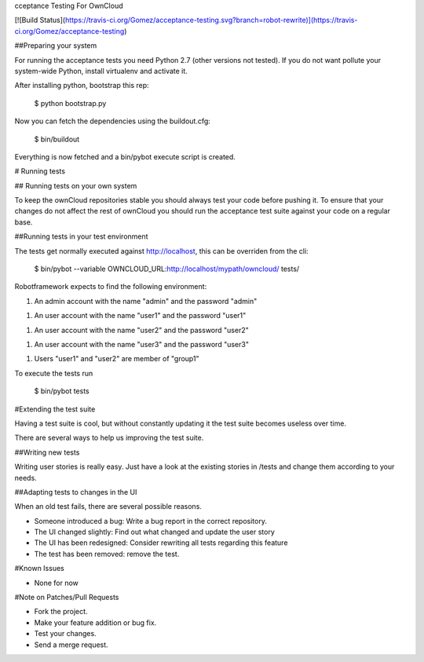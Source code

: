 cceptance Testing For OwnCloud

[![Build Status](https://travis-ci.org/Gomez/acceptance-testing.svg?branch=robot-rewrite)](https://travis-ci.org/Gomez/acceptance-testing)

##Preparing your system

For running the acceptance tests you need Python 2.7 (other versions not tested). If you do not want pollute your
system-wide Python, install virtualenv and activate it.

After installing python, bootstrap this rep:

    $ python bootstrap.py

Now you can fetch the dependencies using the buildout.cfg:

    $ bin/buildout

Everything is now fetched and a bin/pybot execute script is created.

# Running tests

## Running tests on your own system

To keep the ownCloud repositories stable you should always test your code
before pushing it. To ensure that your changes do not affect the rest of
ownCloud you should run the acceptance test suite against your code on a
regular base.

##Running tests in your test environment

The tests get normally executed against http://localhost, this can be overriden from the cli:

    $ bin/pybot --variable OWNCLOUD_URL:http://localhost/mypath/owncloud/ tests/

Robotframework expects to find the following environment:

1. An admin account with the name "admin" and the password "admin"

1. An user account with the name "user1" and the password "user1"

1. An user account with the name "user2" and the password "user2"

1. An user account with the name "user3" and the password "user3"

1. Users "user1" and "user2" are member of "group1"

To execute the tests run

    $ bin/pybot tests


#Extending the test suite

Having a test suite is cool, but without constantly updating it the test suite 
becomes useless over time.

There are several ways to help us improving the test suite.

##Writing new tests

Writing user stories is really easy. Just have a look at the existing stories
in /tests and change them according to your needs.

##Adapting tests to changes in the UI

When an old test fails, there are several possible reasons.

* Someone introduced a bug: Write a bug report in the correct repository.

* The UI changed slightly: Find out what changed and update the user story

* The UI has been redesigned: Consider rewriting all tests regarding this
  feature

* The test has been removed: remove the test.

#Known Issues

* None for now

#Note on Patches/Pull Requests

* Fork the project.

* Make your feature addition or bug fix.

* Test your changes.

* Send a merge request.
